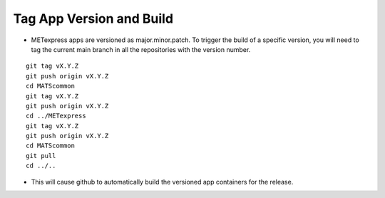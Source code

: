 Tag App Version and Build
---------------------------

* METexpress apps are versioned as major.minor.patch. To trigger the build of a specific version, you will need to tag the current main branch in all the repositories with the version number.

.. parsed-literal::

    git tag vX.Y.Z
    git push origin vX.Y.Z
    cd MATScommon
    git tag vX.Y.Z
    git push origin vX.Y.Z
    cd ../METexpress
    git tag vX.Y.Z
    git push origin vX.Y.Z
    cd MATScommon
    git pull
    cd ../..

* This will cause github to automatically build the versioned app containers for the release.
